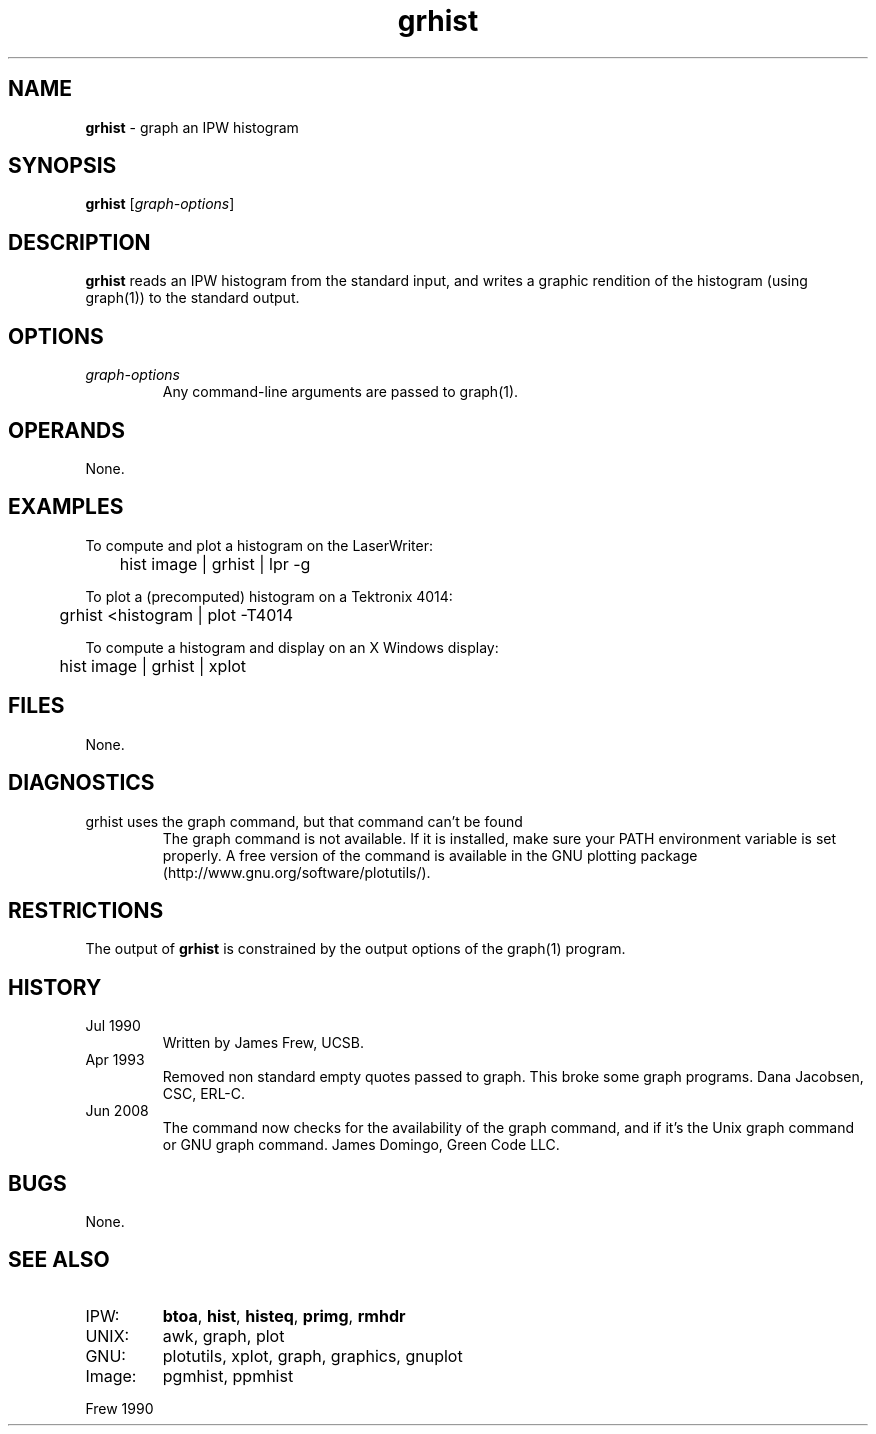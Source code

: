 .TH "grhist" "1" "5 November 2015" "IPW v2" "IPW User Commands"
.SH NAME
.PP
\fBgrhist\fP - graph an IPW histogram
.SH SYNOPSIS
.sp
.nf
.ft CR
\fBgrhist\fP [\fIgraph-options\fP]
.ft R
.fi
.SH DESCRIPTION
.PP
\fBgrhist\fP reads an IPW histogram from the standard input, and writes a
graphic rendition of the histogram (using graph(1)) to the standard
output.
.SH OPTIONS
.TP
\fIgraph-options\fP
Any command-line arguments are passed to graph(1).
.SH OPERANDS
.PP
None.
.SH EXAMPLES
.PP
To compute and plot a histogram on the LaserWriter:
.sp
.nf
.ft CR
	hist image | grhist | lpr -g
.ft R
.fi

.PP
To plot a (precomputed) histogram on a Tektronix 4014:
.sp
.nf
.ft CR
	grhist <histogram | plot -T4014
.ft R
.fi

.PP
To compute a histogram and display on an X Windows display:
.sp
.nf
.ft CR
	hist image | grhist | xplot
.ft R
.fi
.SH FILES
.PP
None.
.SH DIAGNOSTICS
.TP
grhist uses the graph command, but that command can't be found
The graph command is not available.  If it is installed, make sure your
PATH environment variable is set properly.  A free version of the command is
available in the GNU plotting package (http://www.gnu.org/software/plotutils/).
.SH RESTRICTIONS
.PP
The output of \fBgrhist\fP is constrained by the output options of the
graph(1) program.
.SH HISTORY
.TP
Jul 1990
Written by James Frew, UCSB.
.sp
.TP
Apr 1993
Removed non standard empty quotes passed to graph. This
broke some graph programs.  Dana Jacobsen, CSC, ERL-C.
.sp
.TP
Jun 2008
The command now checks for the availability of the graph command, and if it's
the Unix graph command or GNU graph command.  James Domingo, Green Code LLC.
.SH BUGS
.PP
None.
.SH SEE ALSO
.TP
IPW:
\fBbtoa\fP,
\fBhist\fP,
\fBhisteq\fP,
\fBprimg\fP,
\fBrmhdr\fP
.sp
.TP
UNIX:
awk, graph, plot
.sp
.TP
GNU:
plotutils, xplot, graph, graphics, gnuplot
.sp
.TP
Image:
pgmhist, ppmhist
.PP
Frew 1990
.br
